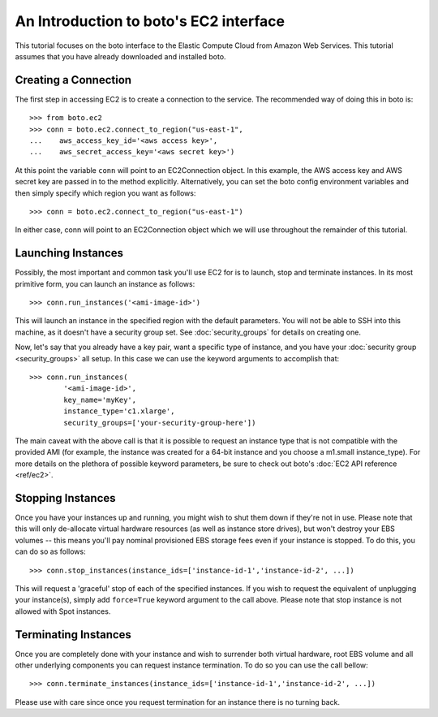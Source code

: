 .. _ec2_tut:

=======================================
An Introduction to boto's EC2 interface
=======================================

This tutorial focuses on the boto interface to the Elastic Compute Cloud
from Amazon Web Services.  This tutorial assumes that you have already
downloaded and installed boto.

Creating a Connection
---------------------

The first step in accessing EC2 is to create a connection to the service.
The recommended way of doing this in boto is::

    >>> from boto.ec2
    >>> conn = boto.ec2.connect_to_region("us-east-1",
    ...    aws_access_key_id='<aws access key>',
    ...    aws_secret_access_key='<aws secret key>')

At this point the variable ``conn`` will point to an EC2Connection object.  In
this example, the AWS access key and AWS secret key are passed in to the method
explicitly.  Alternatively, you can set the boto config environment variables
and then simply specify which region you want as follows::

    >>> conn = boto.ec2.connect_to_region("us-east-1")

In either case, conn will point to an EC2Connection object which we will
use throughout the remainder of this tutorial.

Launching Instances
-------------------

Possibly, the most important and common task you'll use EC2 for is to launch,
stop and terminate instances. In its most primitive form, you can launch an
instance as follows::

    >>> conn.run_instances('<ami-image-id>')

This will launch an instance in the specified region with the default parameters.
You will not be able to SSH into this machine, as it doesn't have a security
group set. See :doc:`security_groups` for details on creating one.

Now, let's say that you already have a key pair, want a specific type of
instance, and you have your :doc:`security group <security_groups>` all setup.
In this case we can use the keyword arguments to accomplish that::

    >>> conn.run_instances(
            '<ami-image-id>',
            key_name='myKey',
            instance_type='c1.xlarge',
            security_groups=['your-security-group-here'])

The main caveat with the above call is that it is possible to request an
instance type that is not compatible with the provided AMI (for example, the
instance was created for a 64-bit instance and you choose a m1.small instance_type).
For more details on the plethora of possible keyword parameters, be sure to
check out boto's :doc:`EC2 API reference <ref/ec2>`.

Stopping Instances
------------------
Once you have your instances up and running, you might wish to shut them down
if they're not in use. Please note that this will only de-allocate virtual
hardware resources (as well as instance store drives), but won't destroy your
EBS volumes -- this means you'll pay nominal provisioned EBS storage fees
even if your instance is stopped. To do this, you can do so as follows::

    >>> conn.stop_instances(instance_ids=['instance-id-1','instance-id-2', ...])

This will request a 'graceful' stop of each of the specified instances. If you
wish to request the equivalent of unplugging your instance(s), simply add
``force=True`` keyword argument to the call above. Please note that stop
instance is not allowed with Spot instances.

Terminating Instances
---------------------
Once you are completely done with your instance and wish to surrender both
virtual hardware, root EBS volume and all other underlying components
you can request instance termination. To do so you can use the call bellow::

    >>> conn.terminate_instances(instance_ids=['instance-id-1','instance-id-2', ...])

Please use with care since once you request termination for an instance there
is no turning back.

